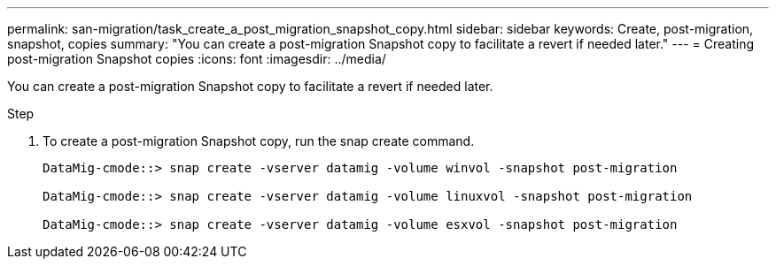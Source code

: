 ---
permalink: san-migration/task_create_a_post_migration_snapshot_copy.html
sidebar: sidebar
keywords: Create, post-migration, snapshot, copies
summary: "You can create a post-migration Snapshot copy to facilitate a revert if needed later."
---
= Creating post-migration Snapshot copies
:icons: font
:imagesdir: ../media/

[.lead]
You can create a post-migration Snapshot copy to facilitate a revert if needed later.

.Step
. To create a post-migration Snapshot copy, run the snap create command.
+
----
DataMig-cmode::> snap create -vserver datamig -volume winvol -snapshot post-migration

DataMig-cmode::> snap create -vserver datamig -volume linuxvol -snapshot post-migration

DataMig-cmode::> snap create -vserver datamig -volume esxvol -snapshot post-migration
----

